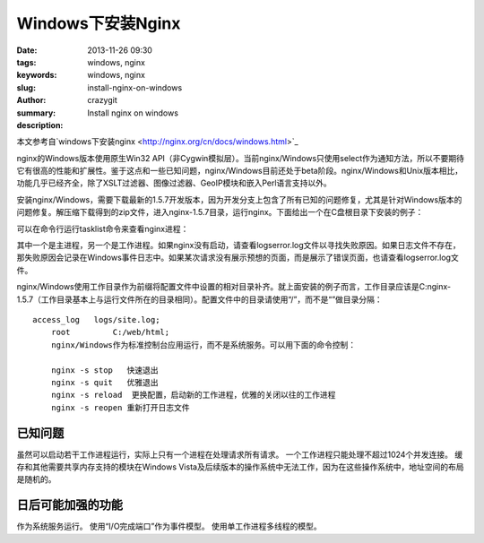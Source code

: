Windows下安装Nginx
##################

:date: 2013-11-26 09:30
:tags: windows, nginx
:keywords: windows, nginx
:slug: install-nginx-on-windows
:author: crazygit
:summary: Install nginx on windows
:description:

本文参考自`windows下安装nginx <http://nginx.org/cn/docs/windows.html>`_ 


nginx的Windows版本使用原生Win32 API（非Cygwin模拟层）。当前nginx/Windows只使用select作为通知方法，所以不要期待它有很高的性能和扩展性。鉴于这点和一些已知问题，nginx/Windows目前还处于beta阶段。nginx/Windows和Unix版本相比，功能几乎已经齐全，除了XSLT过滤器、图像过滤器、GeoIP模块和嵌入Perl语言支持以外。

安装nginx/Windows，需要下载最新的1.5.7开发版本，因为开发分支上包含了所有已知的问题修复，尤其是针对Windows版本的问题修复。解压缩下载得到的zip文件，进入nginx-1.5.7目录，运行nginx。下面给出一个在C盘根目录下安装的例子：

.. code-block:: 
	cd c:\
	unzip nginx-1.5.7.zip
	cd nginx-1.5.7
	start nginx

可以在命令行运行tasklist命令来查看nginx进程：

.. code-block:: 
	C:\nginx-1.5.7>tasklist /fi "imagename eq nginx.exe"

	Image Name           PID Session Name     Session#    Mem Usage
	=============== ======== ============== ========== ============
	nginx.exe            652 Console                 0      2 780 K
	nginx.exe           1332 Console                 0      3 112 K

其中一个是主进程，另一个是工作进程。如果nginx没有启动，请查看logs\error.log文件以寻找失败原因。如果日志文件不存在，那失败原因会记录在Windows事件日志中。如果某次请求没有展示预想的页面，而是展示了错误页面，也请查看logs\error.log文件。

nginx/Windows使用工作目录作为前缀将配置文件中设置的相对目录补齐。就上面安装的例子而言，工作目录应该是C:\nginx-1.5.7\（工作目录基本上与运行文件所在的目录相同）。配置文件中的目录请使用“/”，而不是“\”做目录分隔：
::

    access_log   logs/site.log;
	root         C:/web/html;
	nginx/Windows作为标准控制台应用运行，而不是系统服务。可以用下面的命令控制：

	nginx -s stop	快速退出
	nginx -s quit	优雅退出
	nginx -s reload	 更换配置，启动新的工作进程，优雅的关闭以往的工作进程
	nginx -s reopen	重新打开日志文件

已知问题
========

虽然可以启动若干工作进程运行，实际上只有一个进程在处理请求所有请求。
一个工作进程只能处理不超过1024个并发连接。
缓存和其他需要共享内存支持的模块在Windows Vista及后续版本的操作系统中无法工作，因为在这些操作系统中，地址空间的布局是随机的。



日后可能加强的功能
==================


作为系统服务运行。
使用“I/O完成端口”作为事件模型。
使用单工作进程多线程的模型。
